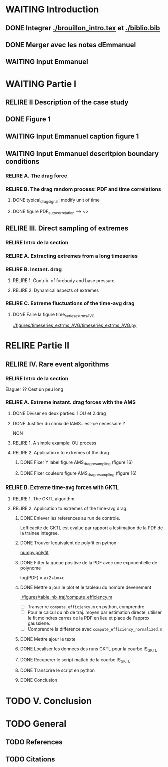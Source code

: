 #+TODO: RELIRE TODO NEXT WAITING | DONE 
* WAITING Introduction
** DONE Integrer [[./brouillon_intro.tex]] et [[./biblio.bib]]
** DONE Merger avec les notes dEmmanuel
** WAITING Input Emmanuel
* WAITING Partie I
** RELIRE II Description of the case study
** DONE Figure 1
** WAITING Input Emmanuel caption figure 1
** WAITING Input Emmanuel descritpion boundary conditions
*** RELIRE A. The drag force
*** RELIRE B. The drag  random process: PDF and time correlations
**** DONE typical_drag_signal: modify unit of time
**** DONE figure PDF_autocorrelation \overline --> <>
** RELIRE III. Direct sampling of extremes
*** RELIRE Intro de la section
*** RELIRE A. Extracting extremes from a long timeseries
*** RELIRE B. Instant. drag
**** RELIRE 1. Contrib. of forebody and base pressure
**** RELIRE 2. Dynamical aspects of extremes
*** RELIRE C. Extreme fluctuations of the time-avg drag
**** DONE Faire la figure time_series_extrms_AVG
[[./figures/timeseries_extrms_AVG/timeseries_extrms_AVG.py]]
* RELIRE Partie II
** RELIRE IV. Rare event algorithms
*** RELIRE Intro de la section
Elaguer ?? Cest un peu long
*** RELIRE A. Extreme instant. drag forces with the AMS 
**** DONE Diviser en deux parties: 1.OU et 2.drag
**** DONE Justifier du choix de lAMS.. est-ce necessaire ?
NON
**** RELIRE 1. A simple example: OU process
**** RELIRE 2. Applicatioxn to extremes of the drag
***** DONE Fixer Y label figure AMS_drag_resampling (figure 16)
***** DONE Fixer couleurs figure AMS_drag_resampling (figure 16)
*** RELIRE B. Extreme time-avg forces with GKTL
**** RELIRE 1. The GKTL algorithm
**** RELIRE 2. Application to extremes of the time-avg drag
***** DONE Enlever les references au run de controle.
Lefficacite de GKTL est evalue par rapport a lestimation de la PDF de la trainee
integree.
***** DONE Trouver lequivalent de polyfit en python
[[https://docs.scipy.org/doc/numpy/reference/generated/numpy.polyfit.html][numpy.polyfit]]
***** DONE Fitter la queue positive de la PDF avec une exponentielle de polynome
log(PDF) = ax2+bx+c
***** DONE Mettre a jour le plot et le tableau du nombre devenement
[[./figures/table_nb_traj/compute_efficiency.m]]
- [ ] Transcrire =compute_efficiency.m= en python, comprendre
- [ ] Pour le calcul du nb de traj. moyen par estimation directe,
      utiliser le fit moindres carres de la PDF en lieu et place de 
      l'approx gaussiene.
- [ ] Comprendre la difference avec =compute_efficiency_normalized.m=
***** DONE Mettre ajour le texte
***** DONE Localiser les donnees des runs GKTL pour la courbe IS_GKTL
***** DONE Recuperer le script matlab de la courbe IS_GKTL
***** DONE Transcrire le script en python
***** DONE Conclusion
* TODO V. Conclusion 
* TODO General 
** TODO References
** TODO Citations
